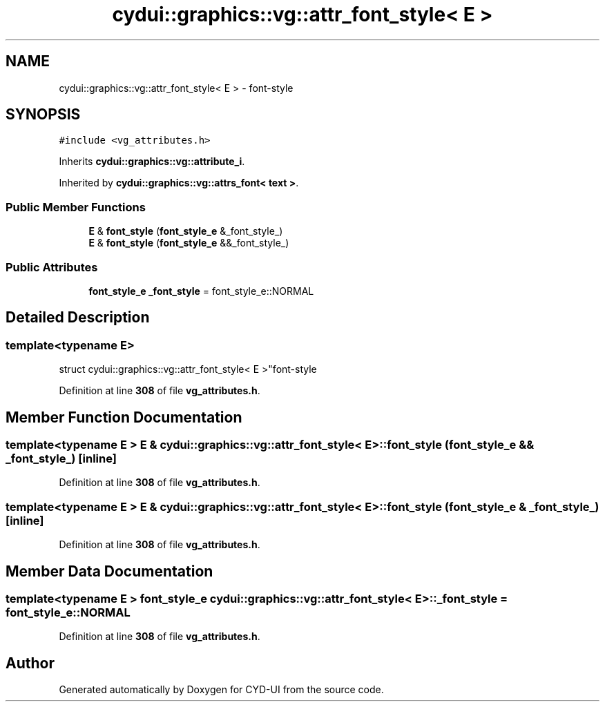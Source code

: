 .TH "cydui::graphics::vg::attr_font_style< E >" 3 "CYD-UI" \" -*- nroff -*-
.ad l
.nh
.SH NAME
cydui::graphics::vg::attr_font_style< E > \- font-style  

.SH SYNOPSIS
.br
.PP
.PP
\fC#include <vg_attributes\&.h>\fP
.PP
Inherits \fBcydui::graphics::vg::attribute_i\fP\&.
.PP
Inherited by \fBcydui::graphics::vg::attrs_font< text >\fP\&.
.SS "Public Member Functions"

.in +1c
.ti -1c
.RI "\fBE\fP & \fBfont_style\fP (\fBfont_style_e\fP &_font_style_)"
.br
.ti -1c
.RI "\fBE\fP & \fBfont_style\fP (\fBfont_style_e\fP &&_font_style_)"
.br
.in -1c
.SS "Public Attributes"

.in +1c
.ti -1c
.RI "\fBfont_style_e\fP \fB_font_style\fP = font_style_e::NORMAL"
.br
.in -1c
.SH "Detailed Description"
.PP 

.SS "template<typename \fBE\fP>
.br
struct cydui::graphics::vg::attr_font_style< E >"font-style 
.PP
Definition at line \fB308\fP of file \fBvg_attributes\&.h\fP\&.
.SH "Member Function Documentation"
.PP 
.SS "template<typename \fBE\fP > \fBE\fP & \fBcydui::graphics::vg::attr_font_style\fP< \fBE\fP >::font_style (\fBfont_style_e\fP && _font_style_)\fC [inline]\fP"

.PP
Definition at line \fB308\fP of file \fBvg_attributes\&.h\fP\&.
.SS "template<typename \fBE\fP > \fBE\fP & \fBcydui::graphics::vg::attr_font_style\fP< \fBE\fP >::font_style (\fBfont_style_e\fP & _font_style_)\fC [inline]\fP"

.PP
Definition at line \fB308\fP of file \fBvg_attributes\&.h\fP\&.
.SH "Member Data Documentation"
.PP 
.SS "template<typename \fBE\fP > \fBfont_style_e\fP \fBcydui::graphics::vg::attr_font_style\fP< \fBE\fP >::_font_style = font_style_e::NORMAL"

.PP
Definition at line \fB308\fP of file \fBvg_attributes\&.h\fP\&.

.SH "Author"
.PP 
Generated automatically by Doxygen for CYD-UI from the source code\&.
